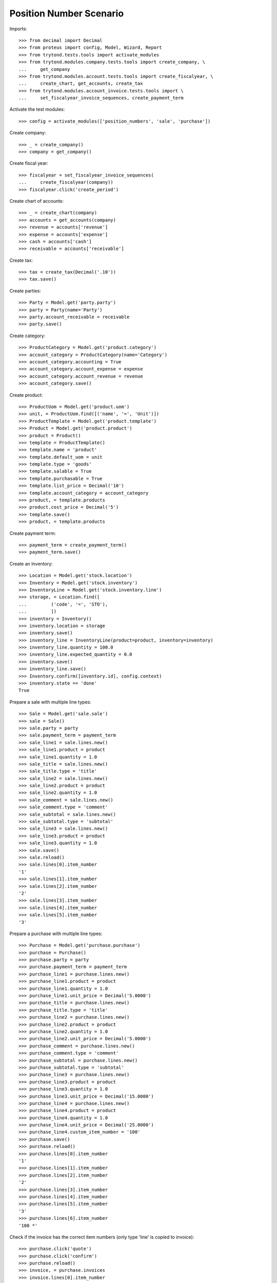========================
Position Number Scenario
========================

Imports::

    >>> from decimal import Decimal
    >>> from proteus import config, Model, Wizard, Report
    >>> from trytond.tests.tools import activate_modules
    >>> from trytond.modules.company.tests.tools import create_company, \
    ...     get_company
    >>> from trytond.modules.account.tests.tools import create_fiscalyear, \
    ...     create_chart, get_accounts, create_tax
    >>> from trytond.modules.account_invoice.tests.tools import \
    ...     set_fiscalyear_invoice_sequences, create_payment_term

Activate the test modules::

    >>> config = activate_modules(['position_numbers', 'sale', 'purchase'])

Create company::

    >>> _ = create_company()
    >>> company = get_company()

Create fiscal year::

    >>> fiscalyear = set_fiscalyear_invoice_sequences(
    ...     create_fiscalyear(company))
    >>> fiscalyear.click('create_period')

Create chart of accounts::

    >>> _ = create_chart(company)
    >>> accounts = get_accounts(company)
    >>> revenue = accounts['revenue']
    >>> expense = accounts['expense']
    >>> cash = accounts['cash']
    >>> receivable = accounts['receivable']

Create tax::

    >>> tax = create_tax(Decimal('.10'))
    >>> tax.save()

Create parties::

    >>> Party = Model.get('party.party')
    >>> party = Party(name='Party')
    >>> party.account_receivable = receivable
    >>> party.save()

Create category::

    >>> ProductCategory = Model.get('product.category')
    >>> account_category = ProductCategory(name='Category')
    >>> account_category.accounting = True
    >>> account_category.account_expense = expense
    >>> account_category.account_revenue = revenue
    >>> account_category.save()

Create product::

    >>> ProductUom = Model.get('product.uom')
    >>> unit, = ProductUom.find([('name', '=', 'Unit')])
    >>> ProductTemplate = Model.get('product.template')
    >>> Product = Model.get('product.product')
    >>> product = Product()
    >>> template = ProductTemplate()
    >>> template.name = 'product'
    >>> template.default_uom = unit
    >>> template.type = 'goods'
    >>> template.salable = True
    >>> template.purchasable = True
    >>> template.list_price = Decimal('10')
    >>> template.account_category = account_category
    >>> product, = template.products
    >>> product.cost_price = Decimal('5')
    >>> template.save()
    >>> product, = template.products

Create payment term::

    >>> payment_term = create_payment_term()
    >>> payment_term.save()

Create an Inventory::

    >>> Location = Model.get('stock.location')
    >>> Inventory = Model.get('stock.inventory')
    >>> InventoryLine = Model.get('stock.inventory.line')
    >>> storage, = Location.find([
    ...         ('code', '=', 'STO'),
    ...         ])
    >>> inventory = Inventory()
    >>> inventory.location = storage
    >>> inventory.save()
    >>> inventory_line = InventoryLine(product=product, inventory=inventory)
    >>> inventory_line.quantity = 100.0
    >>> inventory_line.expected_quantity = 0.0
    >>> inventory.save()
    >>> inventory_line.save()
    >>> Inventory.confirm([inventory.id], config.context)
    >>> inventory.state == 'done'
    True

Prepare a sale with multiple line types::

    >>> Sale = Model.get('sale.sale')
    >>> sale = Sale()
    >>> sale.party = party
    >>> sale.payment_term = payment_term
    >>> sale_line1 = sale.lines.new()
    >>> sale_line1.product = product
    >>> sale_line1.quantity = 1.0
    >>> sale_title = sale.lines.new()
    >>> sale_title.type = 'title'
    >>> sale_line2 = sale.lines.new()
    >>> sale_line2.product = product
    >>> sale_line2.quantity = 1.0
    >>> sale_comment = sale.lines.new()
    >>> sale_comment.type = 'comment'
    >>> sale_subtotal = sale.lines.new()
    >>> sale_subtotal.type = 'subtotal'
    >>> sale_line3 = sale.lines.new()
    >>> sale_line3.product = product
    >>> sale_line3.quantity = 1.0
    >>> sale.save()
    >>> sale.reload()
    >>> sale.lines[0].item_number
    '1'
    >>> sale.lines[1].item_number
    >>> sale.lines[2].item_number
    '2'
    >>> sale.lines[3].item_number
    >>> sale.lines[4].item_number
    >>> sale.lines[5].item_number
    '3'

Prepare a purchase with multiple line types::

    >>> Purchase = Model.get('purchase.purchase')
    >>> purchase = Purchase()
    >>> purchase.party = party
    >>> purchase.payment_term = payment_term
    >>> purchase_line1 = purchase.lines.new()
    >>> purchase_line1.product = product
    >>> purchase_line1.quantity = 1.0
    >>> purchase_line1.unit_price = Decimal('5.0000')
    >>> purchase_title = purchase.lines.new()
    >>> purchase_title.type = 'title'
    >>> purchase_line2 = purchase.lines.new()
    >>> purchase_line2.product = product
    >>> purchase_line2.quantity = 1.0
    >>> purchase_line2.unit_price = Decimal('5.0000')
    >>> purchase_comment = purchase.lines.new()
    >>> purchase_comment.type = 'comment'
    >>> purchase_subtotal = purchase.lines.new()
    >>> purchase_subtotal.type = 'subtotal'
    >>> purchase_line3 = purchase.lines.new()
    >>> purchase_line3.product = product
    >>> purchase_line3.quantity = 1.0
    >>> purchase_line3.unit_price = Decimal('15.0000')
    >>> purchase_line4 = purchase.lines.new()
    >>> purchase_line4.product = product
    >>> purchase_line4.quantity = 1.0
    >>> purchase_line4.unit_price = Decimal('25.0000')
    >>> purchase_line4.custom_item_number = '100'
    >>> purchase.save()
    >>> purchase.reload()
    >>> purchase.lines[0].item_number
    '1'
    >>> purchase.lines[1].item_number
    >>> purchase.lines[2].item_number
    '2'
    >>> purchase.lines[3].item_number
    >>> purchase.lines[4].item_number
    >>> purchase.lines[5].item_number
    '3'
    >>> purchase.lines[6].item_number
    '100 *'

Check if the invoice has the correct item numbers (only type 'line' is copied to invoice)::

    >>> purchase.click('quote')
    >>> purchase.click('confirm')
    >>> purchase.reload()
    >>> invoice, = purchase.invoices
    >>> invoice.lines[0].item_number
    '1'
    >>> invoice.lines[1].item_number
    '2'
    >>> invoice.lines[2].item_number
    '3'
    >>> invoice.lines[3].item_number
    '100 *'
    
Check for the correct behavior with non-line types::
    
    >>> invoice.lines[0].sequence = 1
    >>> invoice.lines[1].sequence = 10
    >>> invoice.lines[2].sequence = 20
    >>> invoice.lines[3].sequence = 30
    >>> invoice_line4 = invoice.lines.new()
    >>> invoice_line4.type = 'subtotal'
    >>> invoice_line4.sequence = 5
    >>> invoice_line5 = invoice.lines.new()
    >>> invoice_line5.type = 'title'
    >>> invoice_line5.sequence = 15
    >>> invoice_line6 = invoice.lines.new()
    >>> invoice_line6.type = 'comment'
    >>> invoice_line6.sequence = 25
    >>> invoice.save()
    >>> invoice.reload()
    >>> invoice.lines[0].item_number
    '1'
    >>> invoice.lines[1].item_number
    >>> invoice.lines[2].item_number
    '2'
    >>> invoice.lines[3].item_number
    >>> invoice.lines[4].item_number
    '3'
    >>> invoice.lines[5].item_number
    >>> invoice.lines[6].item_number
    '100 *'
